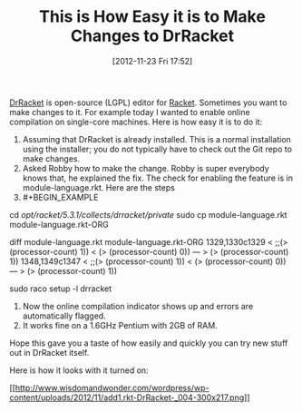 #+POSTID: 6629
#+DATE: [2012-11-23 Fri 17:52]
#+OPTIONS: toc:nil num:nil todo:nil pri:nil tags:nil ^:nil TeX:nil
#+CATEGORY: Article
#+TAGS: Ide, Lisp, PLT, Programming Language, Racket, Scheme
#+TITLE: This is How Easy it is to Make Changes to DrRacket

[[http://docs.racket-lang.org/drracket/][DrRacket]] is open-source (LGPL) editor for [[http://racket-lang.org/][Racket]]. Sometimes you want to make changes to it. For example today I wanted to enable online compilation on single-core machines. Here is how easy it is to do it:



1. Assuming that DrRacket is already installed. This is a normal installation using the installer; you do not typically have to check out the Git repo to make changes.
2. Asked Robby how to make the change. Robby is super everybody knows that, he explained the fix. The check for enabling the feature is in module-language.rkt. Here are the steps
3. #+BEGIN_EXAMPLE
       
cd /opt/racket/5.3.1/collects/drracket/private/
sudo cp module-language.rkt module-language.rkt-ORG
# Made the change
# View it
diff module-language.rkt module-language.rkt-ORG 
1329,1330c1329
<                    ;;(> (processor-count) 1))
<                    (> (processor-count) 0))
---
>                    (> (processor-count) 1))
1348,1349c1347
<                    ;;(> (processor-count) 1))
<                    (> (processor-count) 0))
---
>                    (> (processor-count) 1))
# Tell Racket to recompile that collection (aka library)
sudo raco setup -l drracket
# Restart DrRacket

   #+END_EXAMPLE

4. Now the online compilation indicator shows up and errors are automatically flagged.
5. It works fine on a 1.6GHz Pentium with 2GB of RAM.



Hope this gave you a taste of how easily and quickly you can try new stuff out in DrRacket itself. 

Here is how it looks with it turned on:

[[http://www.wisdomandwonder.com/wordpress/wp-content/uploads/2012/11/add1.rkt-DrRacket-_004.png][[[http://www.wisdomandwonder.com/wordpress/wp-content/uploads/2012/11/add1.rkt-DrRacket-_004-300x217.png]]]]



